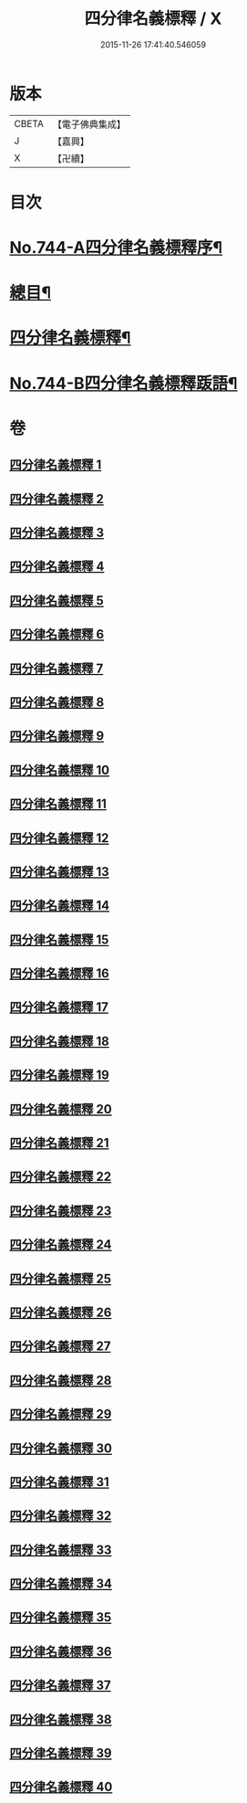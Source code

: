 #+TITLE: 四分律名義標釋 / X
#+DATE: 2015-11-26 17:41:40.546059
* 版本
 |     CBETA|【電子佛典集成】|
 |         J|【嘉興】    |
 |         X|【卍續】    |

* 目次
* [[file:KR6k0173_001.txt::001-0405a1][No.744-A四分律名義標釋序¶]]
* [[file:KR6k0173_001.txt::0405b12][總目¶]]
* [[file:KR6k0173_001.txt::0406c15][四分律名義標釋¶]]
* [[file:KR6k0173_040.txt::0704c15][No.744-B四分律名義標釋䟦語¶]]
* 卷
** [[file:KR6k0173_001.txt][四分律名義標釋 1]]
** [[file:KR6k0173_002.txt][四分律名義標釋 2]]
** [[file:KR6k0173_003.txt][四分律名義標釋 3]]
** [[file:KR6k0173_004.txt][四分律名義標釋 4]]
** [[file:KR6k0173_005.txt][四分律名義標釋 5]]
** [[file:KR6k0173_006.txt][四分律名義標釋 6]]
** [[file:KR6k0173_007.txt][四分律名義標釋 7]]
** [[file:KR6k0173_008.txt][四分律名義標釋 8]]
** [[file:KR6k0173_009.txt][四分律名義標釋 9]]
** [[file:KR6k0173_010.txt][四分律名義標釋 10]]
** [[file:KR6k0173_011.txt][四分律名義標釋 11]]
** [[file:KR6k0173_012.txt][四分律名義標釋 12]]
** [[file:KR6k0173_013.txt][四分律名義標釋 13]]
** [[file:KR6k0173_014.txt][四分律名義標釋 14]]
** [[file:KR6k0173_015.txt][四分律名義標釋 15]]
** [[file:KR6k0173_016.txt][四分律名義標釋 16]]
** [[file:KR6k0173_017.txt][四分律名義標釋 17]]
** [[file:KR6k0173_018.txt][四分律名義標釋 18]]
** [[file:KR6k0173_019.txt][四分律名義標釋 19]]
** [[file:KR6k0173_020.txt][四分律名義標釋 20]]
** [[file:KR6k0173_021.txt][四分律名義標釋 21]]
** [[file:KR6k0173_022.txt][四分律名義標釋 22]]
** [[file:KR6k0173_023.txt][四分律名義標釋 23]]
** [[file:KR6k0173_024.txt][四分律名義標釋 24]]
** [[file:KR6k0173_025.txt][四分律名義標釋 25]]
** [[file:KR6k0173_026.txt][四分律名義標釋 26]]
** [[file:KR6k0173_027.txt][四分律名義標釋 27]]
** [[file:KR6k0173_028.txt][四分律名義標釋 28]]
** [[file:KR6k0173_029.txt][四分律名義標釋 29]]
** [[file:KR6k0173_030.txt][四分律名義標釋 30]]
** [[file:KR6k0173_031.txt][四分律名義標釋 31]]
** [[file:KR6k0173_032.txt][四分律名義標釋 32]]
** [[file:KR6k0173_033.txt][四分律名義標釋 33]]
** [[file:KR6k0173_034.txt][四分律名義標釋 34]]
** [[file:KR6k0173_035.txt][四分律名義標釋 35]]
** [[file:KR6k0173_036.txt][四分律名義標釋 36]]
** [[file:KR6k0173_037.txt][四分律名義標釋 37]]
** [[file:KR6k0173_038.txt][四分律名義標釋 38]]
** [[file:KR6k0173_039.txt][四分律名義標釋 39]]
** [[file:KR6k0173_040.txt][四分律名義標釋 40]]
